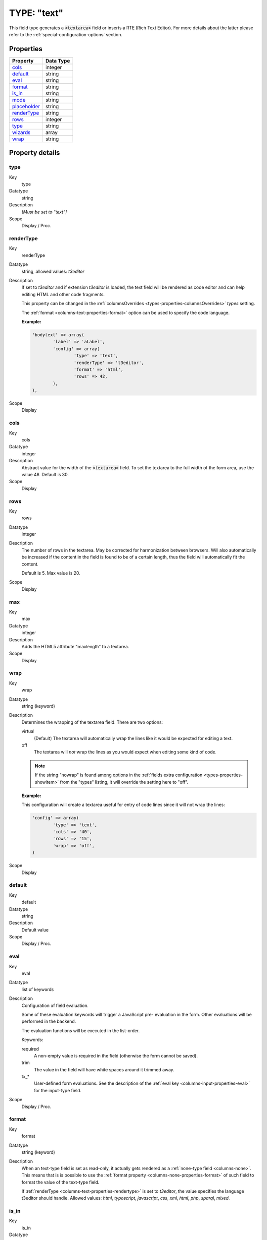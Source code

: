 ﻿.. include:: /Includes.rst.txt


.. _columns-text:

TYPE: "text"
^^^^^^^^^^^^

This field type generates a :code:`<textarea>` field or inserts a RTE
(Rich Text Editor). For more details about the latter please refer to the
:ref:`special-configuration-options` section.


.. only:: html

   .. contents::
      :local:
      :depth: 1


.. _columns-text-properties:

Properties
""""""""""

.. container:: ts-properties

   ============== =========
   Property       Data Type
   ============== =========
   `cols`_        integer
   `default`_     string
   `eval`_        string
   `format`_      string
   `is\_in`_      string
   `mode`_        string
   `placeholder`_ string
   `renderType`_  string
   `rows`_        integer
   `type`_        string
   `wizards`_     array
   `wrap`_        string
   ============== =========


Property details
""""""""""""""""

.. only:: html

   .. contents::
      :local:
      :depth: 1


.. _columns-text-properties-type:

type
~~~~

.. container:: table-row

   Key
         type

   Datatype
         string

   Description
         *[Must be set to "text"]*

   Scope
         Display / Proc.


.. _columns-text-properties-rendertype:

renderType
~~~~~~~~~~

.. container:: table-row

   Key
         renderType

   Datatype
         string, allowed values: `t3editor`

   Description
         If set to `t3editor` and if extension `t3editor` is loaded, the text field
         will be rendered as code editor and can help editing HTML and other code fragments.

         This property can be changed in the :ref:`columnsOverrides <types-properties-columnsOverrides>`
         `types` setting.

         The :ref:`format <columns-text-properties-format>` option can be used to
         specify the code language.

         **Example:**

         .. code-block:: php

			'bodytext' => array(
				'label' => 'aLabel',
				'config' => array(
					'type' => 'text',
					'renderType' => 't3editor',
					'format' => 'html',
					'rows' => 42,
				),
			),

   Scope
         Display


.. _columns-text-properties-cols:

cols
~~~~

.. container:: table-row

   Key
         cols

   Datatype
         integer

   Description
         Abstract value for the width of the :code:`<textarea>` field. To set the
         textarea to the full width of the form area, use the value 48. Default
         is 30.

   Scope
         Display



.. _columns-text-properties-rows:

rows
~~~~

.. container:: table-row

   Key
         rows

   Datatype
         integer

   Description
         The number of rows in the textarea. May be corrected for harmonization
         between browsers. Will also automatically be increased if the content
         in the field is found to be of a certain length, thus the field will
         automatically fit the content.

         Default is 5. Max value is 20.

   Scope
         Display



.. _columns-text-properties-maxlength:

max
~~~

.. container:: table-row

   Key
         max

   Datatype
         integer

   Description
         Adds the HTML5 attribute "maxlength" to a textarea.

   Scope
         Display



.. _columns-text-properties-wrap:

wrap
~~~~

.. container:: table-row

   Key
         wrap

   Datatype
         string (keyword)

   Description
         Determines the wrapping of the textarea field. There are two options:

         virtual
           (Default) The textarea will automatically wrap the
           lines like it would be expected for editing a text.

         off
           The textarea will *not* wrap the lines as you would
           expect when editing some kind of code.

         .. note::

            If the string "nowrap" is found among options in the
            :ref:`fields extra configuration <types-properties-showitem>`
            from the "types" listing, it will override
            the setting here to "off".

         **Example:**

         This configuration will create a textarea useful for entry of code
         lines since it will not wrap the lines:

         .. code-block:: php

            'config' => array(
                    'type' => 'text',
                    'cols' => '40',
                    'rows' => '15',
                    'wrap' => 'off',
            )

   Scope
         Display



.. _columns-text-properties-default:

default
~~~~~~~

.. container:: table-row

   Key
         default

   Datatype
         string

   Description
         Default value

   Scope
         Display / Proc.



.. _columns-text-properties-eval:

eval
~~~~

.. container:: table-row

   Key
         eval

   Datatype
         list of keywords

   Description
         Configuration of field evaluation.

         Some of these evaluation keywords will trigger a JavaScript pre-
         evaluation in the form. Other evaluations will be performed in the
         backend.

         The evaluation functions will be executed in the list-order.

         Keywords:

         required
           A non-empty value is required in the field (otherwise
           the form cannot be saved).

         trim
           The value in the field will have white spaces around it
           trimmed away.

         tx\_\*
           User-defined form evaluations. See the description of the
           :ref:`eval key <columns-input-properties-eval>`
           for the input-type field.

   Scope
         Display / Proc.



.. _columns-text-properties-format:

format
~~~~~~

.. container:: table-row

   Key
         format

   Datatype
         string (keyword)

   Description
         When an text-type field is set as read-only, it actually
         gets rendered as a :ref:`none-type field <columns-none>`.
         This means that is is possible to use the
         :ref:`format property <columns-none-properties-format>` of
         such field to format the value of the text-type field.

         If :ref:`renderType <columns-text-properties-rendertype>` is set to `t3editor`,
         the value specifies the language t3editor should handle. Allowed values:
         `html`, `typoscript`, `javascript`, `css`, `xml`, `html`, `php`, `sparql`, `mixed`.


.. _columns-text-properties-is-in:

is\_in
~~~~~~

.. container:: table-row

   Key
         is\_in

   Datatype
         string

   Description
         If a user-defined evaluation is used for the field (see :ref:`eval key <columns-text-properties-eval>`),
         then this value will be passed as argument to the user-defined evaluation function.

   Scope
         Display / Proc.


.. _columns-text-properties-placeholder:

placeholder
~~~~~~~~~~~

.. container:: table-row

   Key
         placeholder

   Datatype
         string

   Description
         *(Since TYPO3 CMS 4.7)*

         :ref:`See description for input-type field. <columns-input-properties-placeholder>`

   Scope
         Display


.. _columns-text-properties-mode:

mode
~~~~

.. container:: table-row

   Key
         mode

   Datatype
         string (keywords)

   Description
         *(Since TYPO3 CMS 6.0)*

         :ref:`See description for input-type field. <columns-input-properties-mode>`

   Scope
         Display / Proc.



.. _columns-text-properties-wizards:

wizards
~~~~~~~

.. container:: table-row

   Key
         wizards

   Datatype
         array

   Description
         See the :ref:`wizards section <wizards>` for more information.

   Scope
         Display


.. _columns-text-examples:

Example
"""""""

This is the typical configuration for a textarea field:

.. code-block:: php

	'message' => array(
		'label' => 'LLL:EXT:sys_note/Resources/Private/Language/locallang_tca.xlf:sys_note.message',
		'config' => array(
			'type' => 'text',
			'cols' => '40',
			'rows' => '15'
		)
	),

which looks like:

.. figure:: ../../../Images/TypeTextSimple.png
   :alt: A text field

   The message field of system notes, a typical text field

